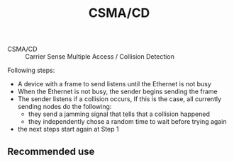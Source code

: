#+created: 20151005172912156
#+creator: boru
#+modified: 20210518184429411
#+modifier: boru
#+revision: 0
#+tags: [[Layer 2]]
#+title: CSMA/CD
#+tmap.id: 0ea02d32-6a21-482d-91ab-579d2d753d04
#+type: text/vnd.tiddlywiki

- CSMA/CD :: Carrier Sense Multiple Access / Collision Detection

Following steps:

- A device with a frame to send listens until the Ethernet is not busy
- When the Ethernet is not busy, the sender begins sending the frame
- The sender listens if a collision occurs, If this is the case, all currently sending nodes do the following:
  - they send a jamming signal that tells that a collision happened
  - they independently chose a random time to wait before trying again
- the next steps start again at Step 1

** Recommended use
:PROPERTIES:
:CUSTOM_ID: recommended-use
:END:
